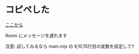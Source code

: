 * コピペした
[[https://matrix.org/docs/guides/usage-of-the-matrix-js-sdk][ここから]]

Room にメッセージを遅れます

注意: 試してみるなら main.mjs の 9,10,15行目の変数を設定して!!
